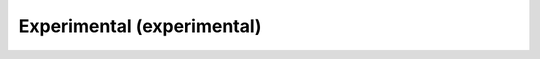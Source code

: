 ..
  https://devguide.python.org/documentation/markup/#sections
  https://www.sphinx-doc.org/en/master/usage/restructuredtext/basics.html#sections
  # with overline, for parts    : ######################################################################
  * with overline, for chapters : **********************************************************************
  = for sections                : ======================================================================
  - for subsections             : ----------------------------------------------------------------------
  ^ for subsubsections          : ^^^^^^^^^^^^^^^^^^^^^^^^^^^^^^^^^^^^^^^^^^^^^^^^^^^^^^^^^^^^^^^^^^^^^^
  " for paragraphs              : """"""""""""""""""""""""""""""""""""""""""""""""""""""""""""""""""""""

.. # https://rsted.info.ucl.ac.be/
.. # https://www.sphinx-doc.org/en/master/usage/restructuredtext/directives.html#paragraph-level-markup
.. # https://www.sphinx-doc.org/en/master/usage/restructuredtext/basics.html#footnotes
.. # https://documatt.com/restructuredtext-reference/element/admonition.html
.. # attention, caution, danger, error, hint, important, note, tip, warning, admonition, seealso
.. # versionadded, versionchanged, deprecated, versionremoved, rubric, centered, hlist

.. _experimental-index:
======================================================================
Experimental (experimental)
======================================================================

.. grid:: 1 1 1 1

    .. grid-item-card::
        :padding: 3

        **Do-Re-Mi**
        ^^^
        .. toctree::
            :maxdepth: 3

            ./_doremi/index.rst

    .. grid-item-card::
        :padding: 3

        **Large Language Models**
        ^^^
        .. toctree::
            :maxdepth: 3

            ./_llm_provider/index.rst
